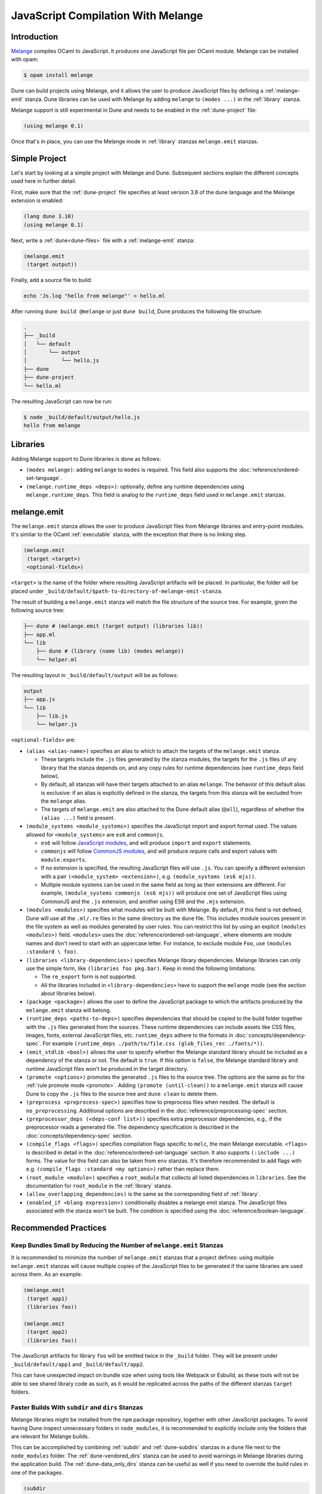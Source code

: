 .. _melange_main:

***********************************
JavaScript Compilation With Melange
***********************************

Introduction
============

`Melange <https://github.com/melange-re/melange>`_ compiles OCaml to
JavaScript. It produces one JavaScript file per OCaml module. Melange can
be installed with opam:

.. code:: bash

   $ opam install melange

Dune can build projects using Melange, and it allows the user to produce
JavaScript files by defining a :ref:`melange-emit` stanza. Dune libraries can be
used with Melange by adding ``melange`` to ``(modes ...)`` in the
:ref:`library` stanza.

Melange support is still experimental in Dune and needs to be enabled
in the :ref:`dune-project` file:

.. code:: dune

    (using melange 0.1)

Once that's in place, you can use the Melange mode in :ref:`library` stanzas
``melange.emit`` stanzas.

Simple Project
==============

Let's start by looking at a simple project with Melange and Dune. Subsequent
sections explain the different concepts used here in further detail.

First, make sure that the :ref:`dune-project` file specifies at least
version 3.8 of the dune language and the Melange extension is enabled:

.. code:: dune

  (lang dune 3.10)
  (using melange 0.1)

Next, write a :ref:`dune<dune-files>` file with a :ref:`melange-emit` stanza:

.. code:: dune

  (melange.emit
   (target output))

Finally, add a source file to build:

.. code:: bash

  echo 'Js.log "hello from melange"' > hello.ml

After running ``dune build @melange`` or just ``dune build``, Dune
produces the following file structure:

.. code::

  .
  ├── _build
  │   └── default
  │       └── output
  │           └── hello.js
  ├── dune
  ├── dune-project
  └── hello.ml

The resulting JavaScript can now be run:

.. code:: bash

   $ node _build/default/output/hello.js
   hello from melange


Libraries
=========

Adding Melange support to Dune libraries is done as follows:

- ``(modes melange)``: adding ``melange`` to  ``modes`` is required. This
  field also supports the :doc:`reference/ordered-set-language`.

- ``(melange.runtime_deps <deps>)``: optionally, define any runtime dependencies
  using ``melange.runtime_deps``. This field is analog to the ``runtime_deps``
  field used in ``melange.emit`` stanzas.

.. _melange-emit:

melange.emit
============

.. versionadded:: 3.8

The ``melange.emit`` stanza allows the user to produce JavaScript files
from Melange libraries and entry-point modules. It's similar to the OCaml
:ref:`executable` stanza, with the exception that there is no linking step.

.. code:: dune

    (melange.emit
     (target <target>)
     <optional-fields>)

``<target>`` is the name of the folder where resulting JavaScript artifacts will
be placed. In particular, the folder will be placed under
``_build/default/$path-to-directory-of-melange-emit-stanza``.

The result of building a  ``melange.emit`` stanza will match the file structure
of the source tree. For example, given the following source tree:

.. code:: bash

    ├── dune # (melange.emit (target output) (libraries lib))
    ├── app.ml
    └── lib
        ├── dune # (library (name lib) (modes melange))
        └── helper.ml

The resulting layout in ``_build/default/output`` will be as follows:

.. code::

    output
    ├── app.js
    └── lib
        ├── lib.js
        └── helper.js

``<optional-fields>`` are:

- ``(alias <alias-name>)`` specifies an alias to which to attach the targets of
  the ``melange.emit`` stanza.

  - These targets include the ``.js`` files generated by the stanza
    modules, the targets for the ``.js`` files of any library that the stanza
    depends on, and any copy rules for runtime dependencies (see
    ``runtime_deps`` field below).

  - By default, all stanzas will have their targets attached to an alias
    ``melange``. The behavior of this default alias is exclusive: if an alias
    is explicitly defined in the stanza, the targets from this stanza will
    be excluded from the ``melange`` alias.

  - The targets of ``melange.emit`` are also attached to the Dune default
    alias (``@all``), regardless of whether the ``(alias ...)`` field is present.

- ``(module_systems <module_systems>)`` specifies the JavaScript import and
  export format used. The values allowed for ``<module_systems>`` are ``es6``
  and ``commonjs``.

  - ``es6`` will follow `JavaScript modules <https://developer.mozilla.org/en-US/docs/Web/JavaScript/Guide/Modules>`_,
    and will produce ``import`` and ``export`` statements.

  - ``commonjs`` will follow `CommonJS modules <https://nodejs.org/api/modules.html>`_,
    and will produce `require` calls and export values with ``module.exports``.

  - If no extension is specified, the resulting JavaScript files will use
    ``.js``. You can specify a different extension with a pair
    ``(<module_system> <extension>)``, e.g. ``(module_systems (es6 mjs))``.

  - Multiple module systems can be used in the same field as long as their
    extensions are different. For example,
    ``(module_systems commonjs (es6 mjs))`` will produce one set of JavaScript
    files using CommonJS and the ``.js`` extension, and another using ES6 and
    the ``.mjs`` extension.

- ``(modules <modules>)`` specifies what modules will be built with Melange. By
  default, if this field is not defined, Dune will use all the ``.ml/.re`` files
  in the same directory as the ``dune`` file. This includes module sources
  present in the file system as well as modules generated by user rules. You can
  restrict this list by using an explicit ``(modules <modules>)`` field.
  ``<modules>`` uses the :doc:`reference/ordered-set-language`, where elements
  are module names and don't need to start with an uppercase letter. For
  instance, to exclude module ``Foo``, use ``(modules :standard \ foo)``.

- ``(libraries <library-dependencies>)`` specifies Melange library dependencies.
  Melange libraries can only use the simple form, like
  ``(libraries foo pkg.bar)``. Keep in mind the following limitations:

  - The ``re_export`` form is not supported.

  - All the libraries included in ``<library-dependencies>`` have to support
    the ``melange`` mode (see the section about libraries below).


- ``(package <package>)`` allows the user to define the JavaScript package to
  which the artifacts produced by the ``melange.emit`` stanza will belong.

- ``(runtime_deps <paths-to-deps>)`` specifies dependencies that should be
  copied to the build folder together with the ``.js`` files generated from the
  sources. These runtime dependencies can include assets like CSS files, images,
  fonts, external JavaScript files, etc. ``runtime_deps`` adhere to the formats
  in :doc:`concepts/dependency-spec`. For example
  ``(runtime_deps ./path/to/file.css (glob_files_rec ./fonts/*))``.

- ``(emit_stdlib <bool>)`` allows the user to specify whether the Melange
  standard library should be included as a dependency of the stanza or not. The
  default is ``true``. If this option is ``false``, the Melange standard library
  and runtime JavaScript files won't be produced in the target directory.

- ``(promote <options>)`` promotes the generated ``.js`` files to the
  source tree. The options are the same as for the
  :ref:`rule promote mode <promote>`.
  Adding ``(promote (until-clean))`` to a ``melange.emit`` stanza will cause
  Dune to copy the ``.js`` files to the source tree and ``dune clean`` to
  delete them.

- ``(preprocess <preprocess-spec>)`` specifies how to preprocess files when
  needed. The default is ``no_preprocessing``. Additional options are described
  in the :doc:`reference/preprocessing-spec` section.

- ``(preprocessor_deps (<deps-conf list>))`` specifies extra preprocessor
  dependencies, e.g., if the preprocessor reads a generated file.
  The dependency specification is described in the :doc:`concepts/dependency-spec`
  section.

- ``(compile_flags <flags>)`` specifies compilation flags specific to
  ``melc``, the main Melange executable.
  ``<flags>`` is described in detail in the
  :doc:`reference/ordered-set-language` section. It also supports
  ``(:include ...)`` forms. The value for this field can also be taken
  from ``env`` stanzas. It's therefore recommended to add flags
  with e.g. ``(compile_flags :standard <my options>)`` rather than
  replace them.

- ``(root_module <module>)`` specifies a ``root_module`` that collects all
  listed dependencies in ``libraries``. See the documentation for
  ``root_module`` in the :ref:`library` stanza.

- ``(allow_overlapping_dependencies)`` is the same as the corresponding field of
  :ref:`library`.

- ``(enabled_if <blang expression>)`` conditionally disables a melange emit
  stanza. The JavaScript files associated with the stanza won't be built. The
  condition is specified using the :doc:`reference/boolean-language`.

Recommended Practices
=====================

Keep Bundles Small by Reducing the Number of ``melange.emit`` Stanzas
---------------------------------------------------------------------

It is recommended to minimize the number of ``melange.emit`` stanzas
that a project defines: using multiple ``melange.emit`` stanzas will cause
multiple copies of the JavaScript files to be generated if the same libraries
are used across them. As an example:

.. code:: dune

  (melange.emit
   (target app1)
   (libraries foo))

  (melange.emit
   (target app2)
   (libraries foo))

The JavaScript artifacts for library ``foo`` will be emitted twice in the
``_build`` folder. They will be present under ``_build/default/app1``
and ``_build/default/app2``.

This can have unexpected impact on bundle size when using tools like Webpack or
Esbuild, as these tools will not be able to see shared library code as such,
as it would be replicated across the paths of the different stanzas
``target`` folders.


Faster Builds With ``subdir`` and ``dirs`` Stanzas
--------------------------------------------------

Melange libraries might be installed from the ``npm`` package repository,
together with other JavaScript packages. To avoid having Dune inspect
unnecessary folders in ``node_modules``, it is recommended to explicitly
include only the folders that are relevant for Melange builds.

This can be accomplished by combining :ref:`subdir` and :ref:`dune-subdirs`
stanzas in a ``dune`` file next to the ``node_modules`` folder. The
:ref:`dune-vendored_dirs` stanza can be used to avoid warnings in Melange
libraries during the application build. The :ref:`dune-data_only_dirs` stanza
can be useful as well if you need to override the build rules in one of the
packages.

.. code:: dune

  (subdir
   node_modules
   (vendored_dirs reason-react)
   (dirs reason-react))


